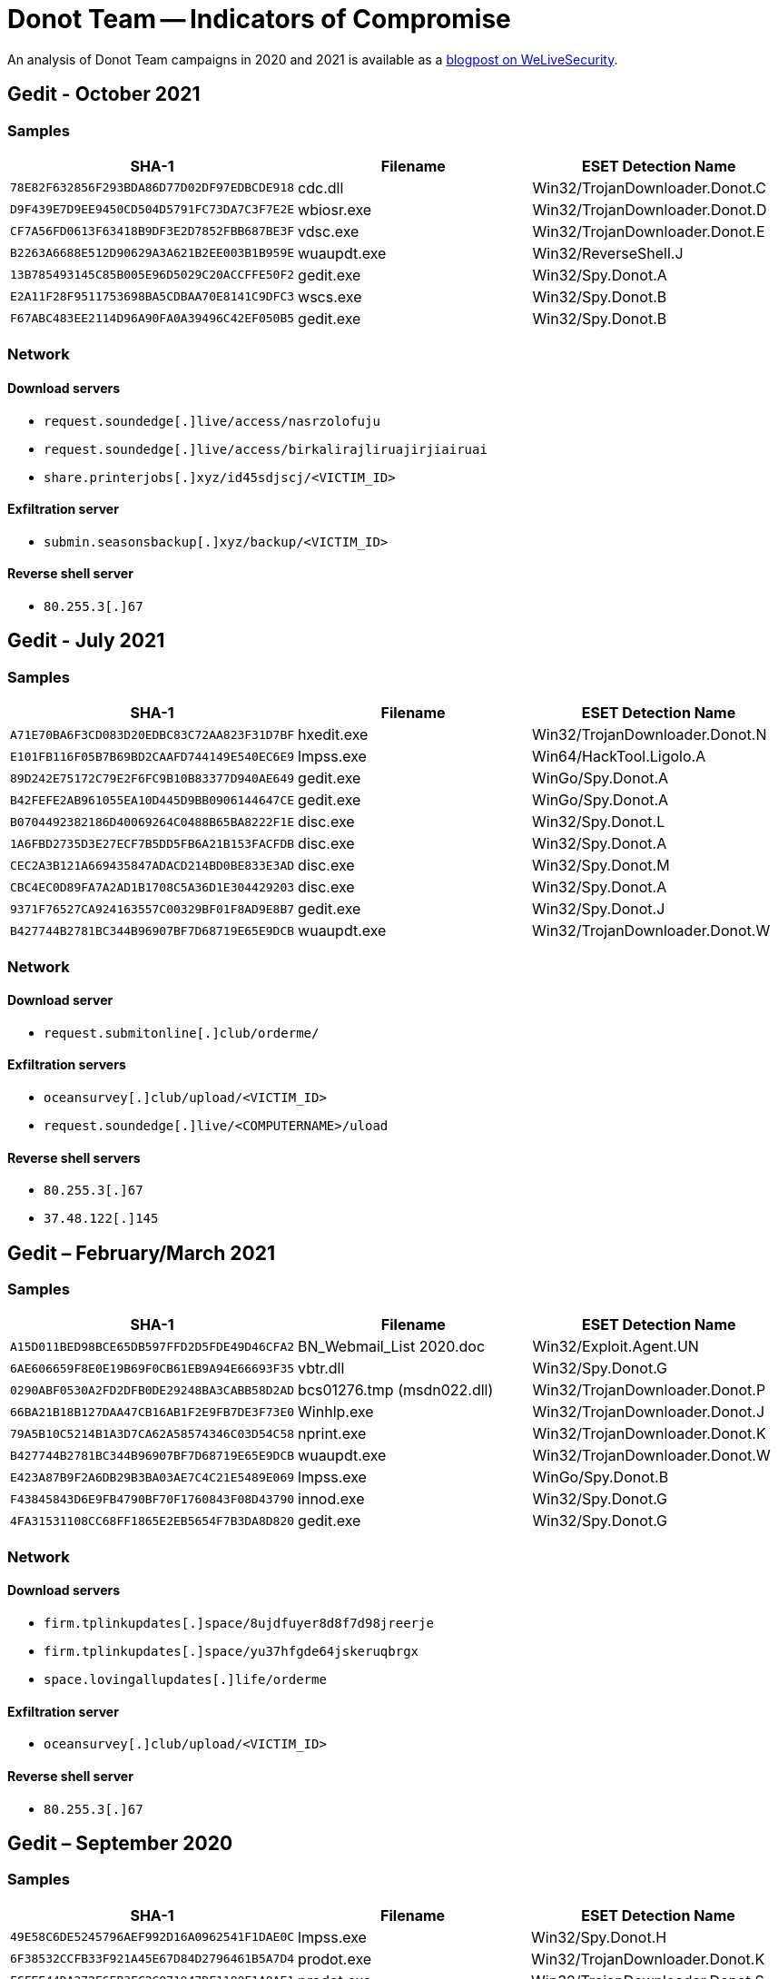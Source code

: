 = Donot Team -- Indicators of Compromise

An analysis of Donot Team campaigns in 2020 and 2021 is available as a https://www.welivesecurity.com/2022/01/18/donot-go-do-not-respawn/[blogpost on WeLiveSecurity].

== Gedit - October 2021

=== Samples

[options="header"]
|====
|SHA-1                                     |Filename   |ESET Detection Name
|`78E82F632856F293BDA86D77D02DF97EDBCDE918`|cdc.dll    |Win32/TrojanDownloader.Donot.C
|`D9F439E7D9EE9450CD504D5791FC73DA7C3F7E2E`|wbiosr.exe |Win32/TrojanDownloader.Donot.D
|`CF7A56FD0613F63418B9DF3E2D7852FBB687BE3F`|vdsc.exe   |Win32/TrojanDownloader.Donot.E
|`B2263A6688E512D90629A3A621B2EE003B1B959E`|wuaupdt.exe|Win32/ReverseShell.J
|`13B785493145C85B005E96D5029C20ACCFFE50F2`|gedit.exe  |Win32/Spy.Donot.A
|`E2A11F28F9511753698BA5CDBAA70E8141C9DFC3`|wscs.exe   |Win32/Spy.Donot.B
|`F67ABC483EE2114D96A90FA0A39496C42EF050B5`|gedit.exe  |Win32/Spy.Donot.B
|====

=== Network

==== Download servers

- `request.soundedge[.]live/access/nasrzolofuju`
- `request.soundedge[.]live/access/birkalirajliruajirjiairuai`
- `share.printerjobs[.]xyz/id45sdjscj/<VICTIM_ID>`

==== Exfiltration server

- `submin.seasonsbackup[.]xyz/backup/<VICTIM_ID>`

==== Reverse shell server

- `80.255.3[.]67`

== Gedit - July 2021

=== Samples

[options="header"]
|====
|SHA-1                                     |Filename   |ESET Detection Name
|`A71E70BA6F3CD083D20EDBC83C72AA823F31D7BF`|hxedit.exe |Win32/TrojanDownloader.Donot.N
|`E101FB116F05B7B69BD2CAAFD744149E540EC6E9`|lmpss.exe  |Win64/HackTool.Ligolo.A
|`89D242E75172C79E2F6FC9B10B83377D940AE649`|gedit.exe  |WinGo/Spy.Donot.A
|`B42FEFE2AB961055EA10D445D9BB0906144647CE`|gedit.exe  |WinGo/Spy.Donot.A
|`B0704492382186D40069264C0488B65BA8222F1E`|disc.exe   |Win32/Spy.Donot.L
|`1A6FBD2735D3E27ECF7B5DD5FB6A21B153FACFDB`|disc.exe   |Win32/Spy.Donot.A
|`CEC2A3B121A669435847ADACD214BD0BE833E3AD`|disc.exe   |Win32/Spy.Donot.M
|`CBC4EC0D89FA7A2AD1B1708C5A36D1E304429203`|disc.exe   |Win32/Spy.Donot.A
|`9371F76527CA924163557C00329BF01F8AD9E8B7`|gedit.exe  |Win32/Spy.Donot.J
|`B427744B2781BC344B96907BF7D68719E65E9DCB`|wuaupdt.exe|Win32/TrojanDownloader.Donot.W
|====

=== Network

==== Download server

- `request.submitonline[.]club/orderme/`

==== Exfiltration servers

- `oceansurvey[.]club/upload/<VICTIM_ID>`
- `request.soundedge[.]live/<COMPUTERNAME>/uload`

==== Reverse shell servers

- `80.255.3[.]67`
- `37.48.122[.]145`

== Gedit – February/March 2021

=== Samples

[options="header"]
|====
|SHA-1                                     |Filename                  |ESET Detection Name
|`A15D011BED98BCE65DB597FFD2D5FDE49D46CFA2`|BN_Webmail_List 2020.doc  |Win32/Exploit.Agent.UN
|`6AE606659F8E0E19B69F0CB61EB9A94E66693F35`|vbtr.dll                  |Win32/Spy.Donot.G
|`0290ABF0530A2FD2DFB0DE29248BA3CABB58D2AD`|bcs01276.tmp (msdn022.dll)|Win32/TrojanDownloader.Donot.P
|`66BA21B18B127DAA47CB16AB1F2E9FB7DE3F73E0`|Winhlp.exe                |Win32/TrojanDownloader.Donot.J
|`79A5B10C5214B1A3D7CA62A58574346C03D54C58`|nprint.exe                |Win32/TrojanDownloader.Donot.K
|`B427744B2781BC344B96907BF7D68719E65E9DCB`|wuaupdt.exe               |Win32/TrojanDownloader.Donot.W
|`E423A87B9F2A6DB29B3BA03AE7C4C21E5489E069`|lmpss.exe                 |WinGo/Spy.Donot.B
|`F43845843D6E9FB4790BF70F1760843F08D43790`|innod.exe                 |Win32/Spy.Donot.G
|`4FA31531108CC68FF1865E2EB5654F7B3DA8D820`|gedit.exe                 |Win32/Spy.Donot.G
|====

=== Network

==== Download servers

- `firm.tplinkupdates[.]space/8ujdfuyer8d8f7d98jreerje`
- `firm.tplinkupdates[.]space/yu37hfgde64jskeruqbrgx`
- `space.lovingallupdates[.]life/orderme`

==== Exfiltration server

- `oceansurvey[.]club/upload/<VICTIM_ID>`

==== Reverse shell server

- `80.255.3[.]67`

== Gedit – September 2020

=== Samples

[options="header"]
|====
|SHA-1                                     |Filename    |ESET Detection Name
|`49E58C6DE5245796AEF992D16A0962541F1DAE0C`|lmpss.exe   |Win32/Spy.Donot.H
|`6F38532CCFB33F921A45E67D84D2796461B5A7D4`|prodot.exe  |Win32/TrojanDownloader.Donot.K
|`FCFEE44DA272E6EB3FC2C071947DF1180F1A8AE1`|prodot.exe  |Win32/TrojanDownloader.Donot.S
|`7DDF48AB1CF99990CB61EEAEB3ED06ED8E70A81B`|gedit.exe   |Win32/TrojanDownloader.Donot.AA
|`DBC8FA70DFED7632EA21B9AACA07CC793712BFF3`|disc.exe    |Win32/Spy.Donot.I
|`CEF05A2DAB41287A495B9413D33F14D94A568C83`|wuaupdt.exe |Win32/Spy.Donot.A
|`E7375B4F37ECEA77FDA2CEA1498CFB30A76BACC7`|prodot.exe  |Win32/TrojanDownloader.Donot.AA
|`771B4BEA921F509FC37016F5FA22890CA3338A65`|apic.dll    |Win32/TrojanDownloader.Donot.A
|`F74E6C2C0E26997FDB4DD89AA3D8BD5B270637CC`|njhy65tg.dll|Win32/TrojanDownloader.Donot.O
|====

=== Network

==== Download servers

- `soundvista[.]club/sessionrequest`
- `soundvista[.]club/orderme/<VICTIM_ID>`
- `soundvista[.]club/winuser`

==== Exfiltration server

- `request.resolverequest[.]live/upload/<COMPUTERNAME>-<Random_Number>`

==== Reverse shell server

- `80.255.3[.]67`

== DarkMusical – September 2021

=== Samples

[options="header"]
|====
|SHA-1                                     |Filename     |ESET Detection Name
|`1917316C854AF9DA9EBDBD4ED4CBADF4FDCFA4CE`|rihana.exe   |Win32/TrojanDownloader.Donot.G
|`6643ACD5B07444D1B2C049BDE61DD66BEB0BD247`|acrobat.dll  |Win32/TrojanDownloader.Donot.F
|`9185DEFC6F024285092B563EFA69EA410BD6F85B`|remember.exe |Win32/TrojanDownloader.Donot.H
|`954CFEC261FEF2225ACEA6D47949D87EFF9BAB14`|forbidden.exe|Win32/TrojanDownloader.Donot.I
|`7E9A4A13A76CCDEC880618BFF80C397790F3CFF3`|serviceup.exe|Win32/ReverseShell.J
|`BF183A1EC4D88034D2AC825278FB084B4CB21EAD`|srcot.exe    |Win32/Spy.Donot.F
|`1FAA4A52AA84EDB6082DEA66F89C05E0F8374C4C`|upsvcsu.exe  |WinGo/Spy.Donot.A
|`2F2EA73B5EAF9F47DCFB7BF454A27A3FBF253A1E`|sdudate.exe  |Win32/ReverseShell.J
|`39F92CBEC05785BF9FF28B7F33906C702F142B90`|ndexid.exe   |Win32/Spy.Donot.C
|`1352A8394CCCE7491072AAAC9D19ED584E607757`|ndexid.exe   |Win32/Spy.Donot.E
|`623767BC142814AB28F8EC6590DC031E7965B9CD`|ndexid.exe   |Win32/Spy.Donot.A
|====

=== Network

==== Download servers

- `digitalresolve[.]live/<COMPUTERNAME>\~<USERNAME>~<HW_PROFILE_GUID>/ekcvilsrkjiasfjkikiakik`
- `digitalresolve[.]live/<COMPUTERNAME>\~<USERNAME>~<HW_PROFILE_GUID>/ziuriucjiekuiemoaeukjudjkgfkkj`
- `digitalresolve[.]live/<COMPUTERNAME>\~<USERNAME>~<HW_PROFILE_GUID>/Sqieilcioelikalik`
- `printersolutions[.]live/<COMPUTERNAME>\~<USERNAME>~<HW_PROFILE_GUID>/orderme`

==== Exfiltration server

- `packetbite[.]live/<COMPUTERNAME>\~<USERNAME>~<HW_PROFILE_GUID>/uload`

==== Reverse shell servers

- `37.120.198[.]208`
- `51.38.85[.]227`

== DarkMusical – June 2021

=== Samples

[options="header"]
|====
|SHA-1                                     |Filename       |ESET Detection Name
|`BB0C857908AFC878CAEEC3A0DA2CBB0A4FD4EF04`|ertficial.dll  |Win32/TrojanDownloader.Donot.X
|`6194E0ECA5D494980DF5B9AB5CEA8379665ED46A`|ertficial.dll  |Win32/TrojanDownloader.Donot.Y
|`ACB4DF8708D21A6E269D5E7EE5AFB5168D7E4C70`|msofficedll.dll|Win32/TrojanDownloader.Donot.L
|`B38F3515E9B5C8F4FB78AD17C42012E379B9E99A`|sccmo.exe      |Win32/TrojanDownloader.Donot.M
|`60B2ADE3B339DE4ECA9EC3AC1A04BDEFC127B358`|pscmo.exe      |Win32/TrojanDownloader.Donot.I
|====

=== Network

==== Download servers

- `biteupdates[.]live/<COMPUTERNAME>\~<USERNAME>~<VICTIM_ID>/orderme`
- `biteupdates[.]live/<COMPUTERNAME>\~<USERNAME>~<VICTIM_ID>/KdkdUe7KmmGFD`
- `biteupdates[.]live/<COMPUTERNAME>\~<USERNAME>~<VICTIM_ID>/acdfsgbvdghd`
- `dataupdates[.]live/<COMPUTERNAME>\~<USERNAME>~<VICTIM_ID>/DKixeXs44skdqqD`
- `dataupdates[.]live/<COMPUTERNAME>\~<USERNAME>~<VICTIM_ID>/BcX21DKixeXs44skdqqD`

== Henos – February/March 2021

=== Samples

[options="header"]
|====
|SHA-1                                     |Filename                     |ESET Detection Name
|`468A04B358B780C9CC3174E107A8D898DDE4B6DE`|Procurement Letter Feb 21.doc|Win32/Exploit.CVE-2017-11882.CP
|`9DD042FC83119A02AAB881EDB62C5EA3947BE63E`|ctlm.dll                     |Win32/Spy.Donot.N
|`25825268868366A31FA73095B0C5D0B696CD45A2`|stpnaqs.pmt (jptvbh.exe)     |Win32/TrojanDownloader.Donot.Z
|`540E7338725CBAA2F33966D5C1AE2C34552D4988`|henos.dll                    |Win32/Spy.Donot.G
|`526E5C25140F7A70BA9F643ADA55AE24939D10AE`|plaapas.exe                  |Win32/Spy.Donot.B
|`89ED760D544CEFC6082A3649E8079EC87425FE66`|javatemp.exe                 |Win32/Spy.Donot.G
|`9CA5512906D43EB9E5D6319E3C3617182BBF5907`|pytemp.exe                   |Win32/Spy.Donot.A
|====

=== Network

==== Download servers

- `info.printerupdates[.]online/<USERNAME>/Xddv21SDsxDl`
- `info.printerupdates[.]online/<COMPUTERNAME>~<USERNAME>/XddvInXdl`
- `info.printerupdates[.]online/<COMPUTERNAME>~<USERNAME>/ZuDDey1eDXUl`
- `info.printerupdates[.]online/<COMPUTERNAME>~<USERNAME>/Vyuib45xzlqn`

==== Exfiltration server

- `manage.biteupdates[.]site/<PC_NAME>/uload`
